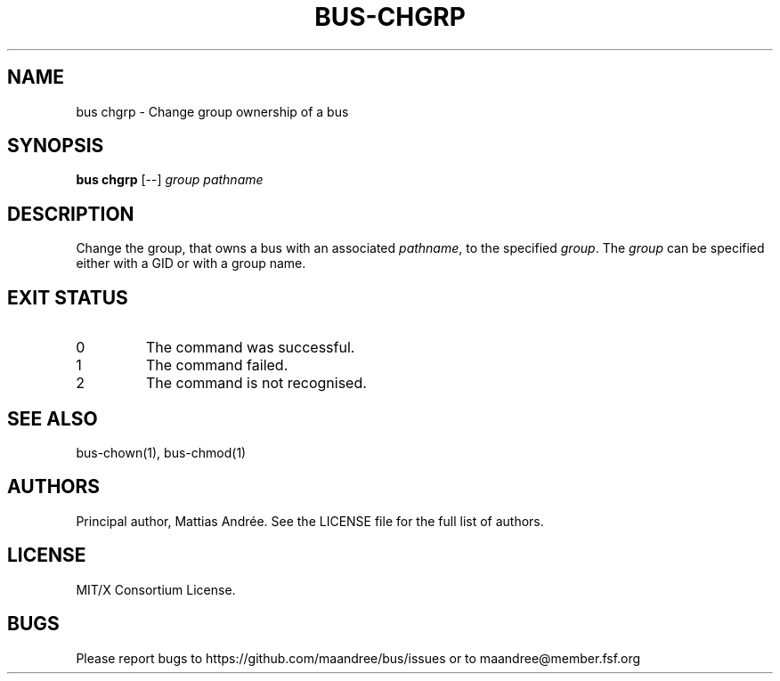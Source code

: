.TH BUS-CHGRP 1 BUS-%VERSION%
.SH NAME
bus chgrp - Change group ownership of a bus
.SH SYNOPSIS
.B bus chgrp
[--]
.IR group
.IR pathname
.SH DESCRIPTION
Change the group, that owns a bus with an associated \fIpathname\fP,
to the specified \fIgroup\fP. The \fIgroup\fP can be specified either
with a GID or with a group name.
.SH EXIT STATUS
.TP
0
The command was successful.
.TP
1
The command failed.
.TP
2
The command is not recognised.
.SH SEE ALSO
bus-chown(1), bus-chmod(1)
.SH AUTHORS
Principal author, Mattias Andrée.  See the LICENSE file for the full
list of authors.
.SH LICENSE
MIT/X Consortium License.
.SH BUGS
Please report bugs to https://github.com/maandree/bus/issues or to
maandree@member.fsf.org
